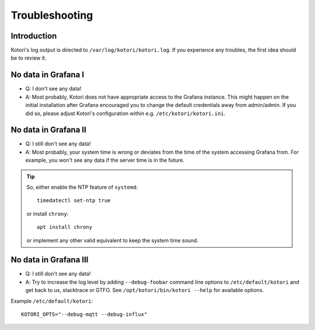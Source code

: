 .. _kotori-troubleshooting:


***************
Troubleshooting
***************


Introduction
============
Kotori's log output is directed to ``/var/log/kotori/kotori.log``. If you
experience any troubles, the first idea should be to review it.


No data in Grafana I
====================
- Q: I don't see any data!
- A: Most probably, Kotori does not have appropriate access to the Grafana instance.
  This might happen on the initial installation after Grafana encouraged you to change
  the default credentials away from admin/admin. If you did so, please adjust Kotori's
  configuration within e.g. ``/etc/kotori/kotori.ini``.


No data in Grafana II
=====================
- Q: I still don't see any data!
- A: Most probably, your system time is wrong or deviates from the time of the system accessing Grafana from.
  For example, you won't see any data if the server time is in the future.

.. tip::

    So, either enable the NTP feature of ``systemd``::

        timedatectl set-ntp true

    or install ``chrony``::

        apt install chrony

    or implement any other valid equivalent to keep the system time sound.


No data in Grafana III
======================
- Q: I still don't see any data!
- A: Try to increase the log level by adding ``--debug-foobar`` command line options to ``/etc/default/kotori``
  and get back to us, stacktrace or GTFO.
  See ``/opt/kotori/bin/kotori --help`` for available options.

Example ``/etc/default/kotori``::

    KOTORI_OPTS="--debug-mqtt --debug-influx"

